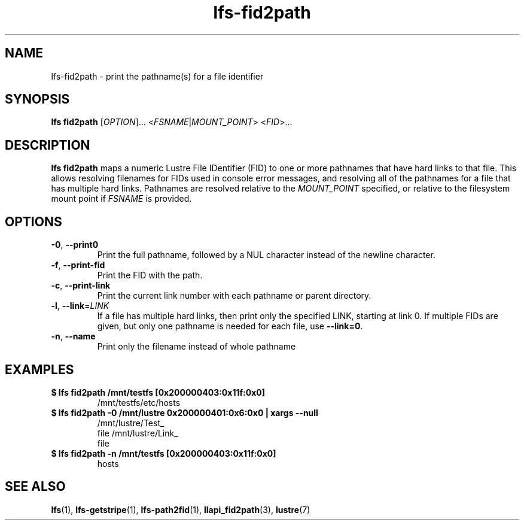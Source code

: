 .TH lfs-fid2path 1 "2018-11-24" Lustre "user utilities"
.SH NAME
lfs-fid2path \- print the pathname(s) for a file identifier
.SH SYNOPSIS
.BR "lfs fid2path "
[\fI\,OPTION\/\fR]... <\fI\,FSNAME\/\fR|\fI\,MOUNT_POINT\/\fR> <\fI\,FID\/\fR>...
.SH DESCRIPTION
.B lfs fid2path
maps a numeric Lustre File IDentifier (FID) to one or more pathnames that
have hard links to that file.  This allows resolving filenames for FIDs used
in console error messages, and resolving all of the pathnames for a file
that has multiple hard links.  Pathnames are resolved relative to the
.I MOUNT_POINT
specified, or relative to the filesystem mount point if
.I FSNAME
is provided.
.SH OPTIONS
.TP
\fB\-0\fR, \fB\-\-print0\fR
Print the full pathname, followed by a NUL character instead of the newline character.
.TP
\fB\-f\fR, \fB\-\-print\-fid\fR
Print the FID with the path.
.TP
\fB\-c\fR, \fB\-\-print\-link\fR
Print the current link number with each pathname or parent directory.
.TP
\fB\-l\fR, \fB\-\-link\fR=\fI\,LINK\/\fR
If a file has multiple hard links, then print only the specified LINK,
starting at link 0.  If multiple FIDs are given, but only one
pathname is needed for each file, use
.BR "--link=0" .
.TP
\fB\-n\fR, \fB\-\-name\fR
Print only the filename instead of whole pathname
.SH EXAMPLES
.TP
.B $ lfs fid2path /mnt/testfs [0x200000403:0x11f:0x0]
/mnt/testfs/etc/hosts
.TP
.B $ lfs fid2path -0 /mnt/lustre 0x200000401:0x6:0x0 | xargs --null
/mnt/lustre/Test_
.br
 file /mnt/lustre/Link_
.br
 file
.TP
.B $ lfs fid2path -n /mnt/testfs [0x200000403:0x11f:0x0]
hosts
.SH SEE ALSO
.BR lfs (1),
.BR lfs-getstripe (1),
.BR lfs-path2fid (1),
.BR llapi_fid2path (3),
.BR lustre (7)

